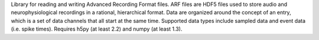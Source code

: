 Library for reading and writing Advanced Recording Format files. ARF files
are HDF5 files used to store audio and neurophysiological recordings in a
rational, hierarchical format. Data are organized around the concept of an
entry, which is a set of data channels that all start at the same time.
Supported data types include sampled data and event data (i.e. spike times).
Requires h5py (at least 2.2) and numpy (at least 1.3).


